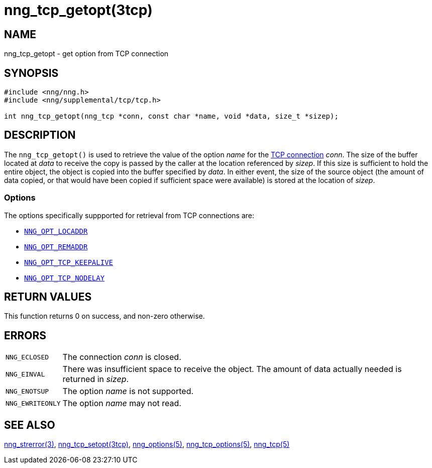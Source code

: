 = nng_tcp_getopt(3tcp)
//
// Copyright 2018 Staysail Systems, Inc. <info@staysail.tech>
// Copyright 2018 Capitar IT Group BV <info@capitar.com>
// Copyright 2019 Devolutions <info@devolutions.net>
//
// This document is supplied under the terms of the MIT License, a
// copy of which should be located in the distribution where this
// file was obtained (LICENSE.txt).  A copy of the license may also be
// found online at https://opensource.org/licenses/MIT.
//

== NAME

nng_tcp_getopt - get option from TCP connection

== SYNOPSIS

[source, c]
----
#include <nng/nng.h>
#include <nng/supplemental/tcp/tcp.h>

int nng_tcp_getopt(nng_tcp *conn, const char *name, void *data, size_t *sizep);
----

== DESCRIPTION

The `nng_tcp_getopt()` is used to retrieve the value of the option _name_ for
the <<nng_tcp.5#,TCP connection>> _conn_.
The size of the buffer located at _data_ to receive the copy is passed by the
caller at the location referenced by _sizep_.
If this size is sufficient to hold the entire object, the object is copied into
the buffer specified by _data_.
In either event, the size of the source object (the amount of data copied,
or that would have been copied if sufficient space were available) is stored
at the location of _sizep_.

=== Options

The options specifically suppported for retrieval from TCP connections are:

* <<nng_options.5#NNG_OPT_LOCADDR,`NNG_OPT_LOCADDR`>>
* <<nng_options.5#NNG_OPT_REMADDR,`NNG_OPT_REMADDR`>>
* <<nng_tcp_options.5#NNG_OPT_TCP_KEEPALIVE,`NNG_OPT_TCP_KEEPALIVE`>>
* <<nng_tcp_options.5#NNG_OPT_TCP_NODELAY,`NNG_OPT_TCP_NODELAY`>>

== RETURN VALUES

This function returns 0 on success, and non-zero otherwise.

== ERRORS

[horizontal]
`NNG_ECLOSED`:: The connection _conn_ is closed.
`NNG_EINVAL`:: There was insufficient space to receive the object.
	The amount of data actually needed is returned in _sizep_.
`NNG_ENOTSUP`:: The option _name_ is not supported.
`NNG_EWRITEONLY`:: The option _name_ may not read.

== SEE ALSO

[.text-left]
<<nng_strerror.3#,nng_strerror(3)>>,
<<nng_tcp_setopt.3tcp#,nng_tcp_setopt(3tcp)>>,
<<nng_options.5#,nng_options(5)>>,
<<nng_tcp_options.5#,nng_tcp_options(5)>>,
<<nng_tcp.5#,nng_tcp(5)>>
